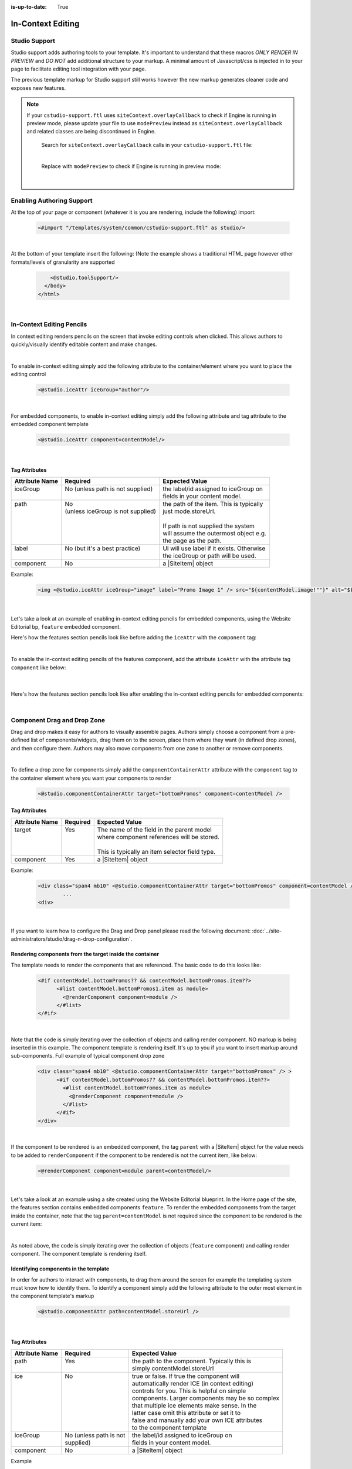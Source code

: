 :is-up-to-date: True

.. index:: In-Context Editing

.. _in-context-editing:

==================
In-Context Editing
==================

.. Highlighting language used is "guess" (let Pygments guess the lexer based on contents, only works with certain well-recognizable languages) since there's no Pygment lexer for freemarker

.. |SiteItem| replace:: :javadoc_base_url:`SiteItem <engine/org/craftercms/engine/model/SiteItem.html>`

--------------
Studio Support
--------------

Studio support adds authoring tools to your template.  It's important to understand that these macros *ONLY RENDER IN PREVIEW* and *DO NOT* add additional structure to your markup.  A minimal amount of Javascript/css is injected in to your page to facilitate editing tool integration with your page.  

The previous template markup for Studio support still works however the new markup generates cleaner code and exposes new features.

.. note::
   If your ``cstudio-support.ftl`` uses ``siteContext.overlayCallback`` to check if Engine is running in preview mode, please update your file to use ``modePreview`` instead as ``siteContext.overlayCallback`` and related classes are being discontinued in Engine.

     Search for ``siteContext.overlayCallback`` calls in your ``cstudio-support.ftl`` file:

     .. code-block:: guess
        :caption: cstudio-support.ftl
        :emphasize-lines: 2

        <#macro toolSupport>
          <#if siteContext.overlayCallback??>
            <script src="/studio/static-assets/libs/requirejs/require.js" data-main="/studio/overlayhook?site=NOTUSED&page=NOTUSED&cs.js"></script>
            <script>document.domain = "${Request.serverName}"; </script>
          </#if>

     |

     Replace with ``modePreview`` to check if Engine is running in preview mode:

     .. code-block:: guess
        :caption: cstudio-support.ftl
        :emphasize-lines: 2

        <#macro toolSupport>
          <#if modePreview>
            <script src="/studio/static-assets/libs/requirejs/require.js" data-main="/studio/overlayhook?site=NOTUSED&page=NOTUSED&cs.js"></script>
            <script>document.domain = "${Request.serverName}"; </script>
          </#if>

     |

--------------------------
Enabling Authoring Support
--------------------------

At the top of your page or component (whatever it is you are rendering, include the following) import:

    .. code-block:: guess

	    <#import "/templates/system/common/cstudio-support.ftl" as studio/>

|

At the bottom of your template insert the following: (Note the example shows a traditional HTML page however other formats/levels of granularity are supported

    .. code-block:: guess

	        <@studio.toolSupport/>
	      </body>
	    </html>

|

--------------------------
In-Context Editing Pencils
--------------------------

In context editing renders pencils on the screen that invoke editing controls when clicked.  This allows authors to quickly/visually identify editable content and make changes.

.. image:: /_static/images/ice-example.png
        :align: center
        :width: 70 %
        :alt: In context editing example

|

To enable in-context editing simply add the following attribute to the container/element where you want to place the editing control

    .. code-block:: guess

	    <@studio.iceAttr iceGroup="author"/>

|

For embedded components, to enable in-context editing simply add the following attribute and tag attribute to the embedded component template

    .. code-block:: guess

	    <@studio.iceAttr component=contentModel/>

|

Tag Attributes
--------------

+----------------+------------------------------------+-------------------------------------------+
| Attribute Name | Required                           | Expected Value                            |
+================+====================================+===========================================+
|| iceGroup      || No (unless path is not supplied)  || the label/id assigned to iceGroup on     |
||               ||                                   || fields in your content model.            |
+----------------+------------------------------------+-------------------------------------------+
|| path          || No                                || the path of the item. This is typically  |
||               || (unless iceGroup is not supplied) || just mode.storeUrl.                      |
||               ||                                   ||                                          |
||               ||                                   || If path is not supplied the system       |
||               ||                                   || will assume the outermost object e.g.    |
||               ||                                   || the page as the path.                    |
+----------------+------------------------------------+-------------------------------------------+
|| label         || No (but it's a best practice)     || UI will use label if it exists. Otherwise|
||               ||                                   || the iceGroup or path will be used.       |
+----------------+------------------------------------+-------------------------------------------+
|| component     || No                                || a |SiteItem| object                      |
+----------------+------------------------------------+-------------------------------------------+

Example: 

    .. code-block:: guess

	    <img <@studio.iceAttr iceGroup="image" label="Promo Image 1" /> src="${contentModel.image!""}" alt="${contentModel.alttext!""}"/>``

    |

Let's take a look at an example of enabling in-context editing pencils for embedded components, using the Website Editorial bp, ``feature`` embedded component.

Here's how the features section pencils look like before adding the ``iceAttr`` with the ``component`` tag:

.. image:: /_static/images/developer/ice-embedded-component-example.png
    :align: center
    :width: 70 %
    :alt: In context editing embedded content not enabled example

|

To enable the in-context editing pencils of the features component, add the attribute ``iceAttr`` with the attribute tag ``component`` like below:

    .. code-block:: guess
        :caption: /templates/web/components/feature.ftl

        <article <@studio.iceAttr component=contentModel/> <@studio.componentAttr component=contentModel ice=true />>

    |

Here's how the features section pencils look like after enabling the in-context editing pencils for embedded components:

.. image:: /_static/images/developer/ice-embedded-component-example2.png
    :align: center
    :width: 70 %
    :alt: In context editing embedded content enabled example

|

----------------------------
Component Drag and Drop Zone
----------------------------

Drag and drop makes it easy for authors to visually assemble pages.  Authors simply choose a component from a pre-defined list of components/widgets, drag them on to the screen, place them where they want (in defined drop zones), and then configure them.  Authors may also move components from one zone to another or remove components.

.. image:: /_static/images/dropzone.png

|

To define a drop zone for components simply add the ``componentContainerAttr`` attribute with the ``component`` tag to the container element where you want your components to render

    .. code-block:: guess

	    <@studio.componentContainerAttr target="bottomPromos" component=contentModel />


Tag Attributes
--------------

+----------------+------------------------------+------------------------------------------------+
| Attribute Name | Required                     | Expected Value                                 |
+================+==============================+================================================+
|| target        || Yes                         || The name of the field in the parent model     |
||               ||                             || where component references will be stored.    |
||               ||                             ||                                               |
||               ||                             || This is typically an item selector field type.|
+----------------+------------------------------+------------------------------------------------+
|| component     || Yes                         || a |SiteItem| object                           |
+----------------+------------------------------+------------------------------------------------+

Example:

    .. code-block:: guess

	    <div class="span4 mb10" <@studio.componentContainerAttr target="bottomPromos" component=contentModel /> >
		    ...
	    <div>

    |

If you want to learn how to configure the Drag and Drop panel please read the following document: :doc:`../site-administrators/studio/drag-n-drop-configuration`.

Rendering components from the target inside the container
---------------------------------------------------------

The template needs to render the components that are referenced. The basic code to do this looks like:

    .. code-block:: guess

	    <#if contentModel.bottomPromos?? && contentModel.bottomPromos.item??>
		  <#list contentModel.bottomPromos1.item as module>
		    <@renderComponent component=module />
		  </#list>
	    </#if>

|

Note that the code is simply iterating over the collection of objects and calling render component.  NO markup is being inserted in this example.  The component template is rendering itself.  It's up to you if you want to insert markup around sub-components.
Full example of typical component drop zone

    .. code-block:: guess

	    <div class="span4 mb10" <@studio.componentContainerAttr target="bottomPromos" /> >
		  <#if contentModel.bottomPromos?? && contentModel.bottomPromos.item??>
		    <#list contentModel.bottomPromos.item as module>
		      <@renderComponent component=module />
		    </#list>
		  </#if>
	    </div>

|

If the component to be rendered is an embedded component, the tag ``parent`` with a |SiteItem| object for the value needs to be added to ``renderComponent`` if the component to be rendered is not the current item, like below:

    .. code-block:: guess

       <@renderComponent component=module parent=contentModel/>

    |

Let's take a look at an example using a site created using the Website Editorial blueprint.  In the Home page of the site, the features section contains embedded components ``feature``.  To render the embedded components from the target inside the container, note that the tag ``parent=contentModel`` is not required since the component to be rendered is the current item:

.. code-block:: guess
   :linenos:
   :emphasize-lines: 9
   :caption: */templates/web/pages/home.ftl*

   <!-- Section -->
     <section <@studio.iceAttr iceGroup="features"/>>
       <header class="major">
         <h2>${contentModel.features_title_t}</h2>
       </header>
       <div class="features" <@studio.componentContainerAttr target="features_o" objectId=contentModel.objectId/>>
         <#if contentModel.features_o?? && contentModel.features_o.item??>
           <#list contentModel.features_o.item as feature>
             <@renderComponent component=feature />
           </#list>
         </#if>
       </div>
     </section>

|

As noted above, the code is simply iterating over the collection of objects (``feature`` component) and calling render component.  The component template is rendering itself.


Identifying components in the template
--------------------------------------

In order for authors to interact with components, to drag them around the screen for example the templating system must know how to identify them.  To identify a component simply add the following attribute to the outer most element in the component template's markup

    .. code-block:: guess

	    <@studio.componentAttr path=contentModel.storeUrl />

|

Tag Attributes
--------------

+----------------+------------------------------+-------------------------------------------------+
| Attribute Name | Required                     | Expected Value                                  |
+================+==============================+=================================================+
|| path          || Yes                         || the path to the component. Typically this is   |
||               ||                             || simply contentModel.storeUrl                   |
+----------------+------------------------------+-------------------------------------------------+
|| ice           || No                          || true or false. If true the component will      |
||               ||                             || automatically render ICE (in context editing)  |
||               ||                             || controls for you. This is helpful on simple    |
||               ||                             || components. Larger components may be so complex|
||               ||                             || that multiple ice elements make sense. In the  |
||               ||                             || latter case omit this attribute or set it to   |
||               ||                             || false and manually add your own ICE attributes |
||               ||                             || to the component template                      |
+----------------+------------------------------+-------------------------------------------------+
|| iceGroup      || No (unless path is not      || the label/id assigned to iceGroup on           |
||               || supplied)                   || fields in your content model.                  |
+----------------+------------------------------+-------------------------------------------------+
|| component     || No                          || a |SiteItem| object                            |
+----------------+------------------------------+-------------------------------------------------+

Example

    .. code-block:: guess

	    <img <@studio.componentAttr path=contentModel.storeUrl ice=true /> src="${contentModel.image!""}" alt="${contentModel.alttext!""}" />

|

.. note:: Remember to have an item selector control in the form definition for each drop zone

--------------
Engine Support
--------------

At the top of your page or component (whatever it is you are rendering, include the following) import:

    .. code-block:: guess

	    <#import "/templates/system/common/crafter-support.ftl" as crafter/>

|

Components
----------

Render Component
----------------

Need to render a sub component of some kind? 

    .. code-block:: guess

	    <@renderComponent component=module />

|

Render Components
-----------------

Need to iterate through a list of components and render them WITHOUT any additional markup?


    .. code-block:: guess

	    <@crafter.renderComponents componentList=contentModel.bottomPromos />

|

Render RTE (Rich Text Editor Components)
----------------------------------------

Have components that are inserted in to the rich text editor and need to render them?

    .. code-block:: guess

	    <@crafter.renderRTEComponents />

|
